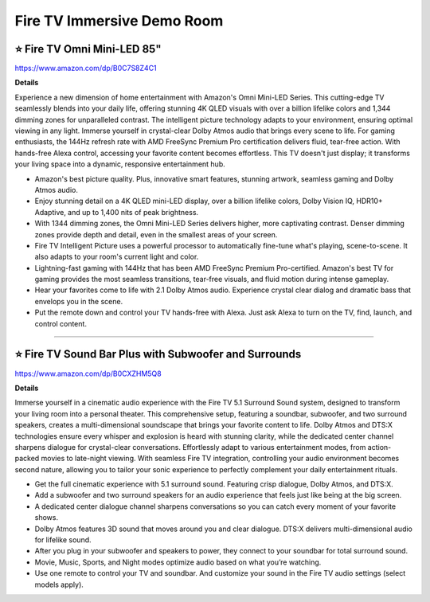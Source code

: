 Fire TV Immersive Demo Room
###########

.. image:: images/fire_tv_immersive_demo_room_1.png
    :alt: Fire TV Immersive Demo Room Outside

.. image:: images/fire_tv_immersive_demo_room_2.png
    :alt: Fire TV Immersive Demo Room Inside

⭐ Fire TV Omni Mini-LED 85" 
**********

https://www.amazon.com/dp/B0C7S8Z4C1

**Details**

Experience a new dimension of home entertainment with Amazon's Omni Mini-LED Series. This cutting-edge TV seamlessly blends into your daily life, offering stunning 4K QLED visuals with over a billion lifelike colors and 1,344 dimming zones for unparalleled contrast. The intelligent picture technology adapts to your environment, ensuring optimal viewing in any light. Immerse yourself in crystal-clear Dolby Atmos audio that brings every scene to life. For gaming enthusiasts, the 144Hz refresh rate with AMD FreeSync Premium Pro certification delivers fluid, tear-free action. With hands-free Alexa control, accessing your favorite content becomes effortless. This TV doesn't just display; it transforms your living space into a dynamic, responsive entertainment hub.

* Amazon's best picture quality. Plus, innovative smart features, stunning artwork, seamless gaming and Dolby Atmos audio.
*  Enjoy stunning detail on a 4K QLED mini-LED display, over a billion lifelike colors, Dolby Vision IQ, HDR10+ Adaptive, and up to 1,400 nits of peak brightness.
*  With 1344 dimming zones, the Omni Mini-LED Series delivers higher, more captivating contrast. Denser dimming zones provide depth and detail, even in the smallest areas of your screen.
*  Fire TV Intelligent Picture uses a powerful processor to automatically fine-tune what's playing, scene-to-scene. It also adapts to your room's current light and color.
*  Lightning-fast gaming with 144Hz that has been AMD FreeSync Premium Pro-certified. Amazon's best TV for gaming provides the most seamless transitions, tear-free visuals, and fluid motion during intense gameplay.
*  Hear your favorites come to life with 2.1 Dolby Atmos audio. Experience crystal clear dialog and dramatic bass that envelops you in the scene.
*  Put the remote down and control your TV hands-free with Alexa. Just ask Alexa to turn on the TV, find, launch, and control content.

------------

⭐ Fire TV Sound Bar Plus with Subwoofer and Surrounds 
**********


https://www.amazon.com/dp/B0CXZHM5Q8

**Details**

Immerse yourself in a cinematic audio experience with the Fire TV 5.1 Surround Sound system, designed to transform your living room into a personal theater. This comprehensive setup, featuring a soundbar, subwoofer, and two surround speakers, creates a multi-dimensional soundscape that brings your favorite content to life. Dolby Atmos and DTS:X technologies ensure every whisper and explosion is heard with stunning clarity, while the dedicated center channel sharpens dialogue for crystal-clear conversations. Effortlessly adapt to various entertainment modes, from action-packed movies to late-night viewing. With seamless Fire TV integration, controlling your audio environment becomes second nature, allowing you to tailor your sonic experience to perfectly complement your daily entertainment rituals.

* Get the full cinematic experience with 5.1 surround sound. Featuring crisp dialogue, Dolby Atmos, and DTS:X.
*  Add a subwoofer and two surround speakers for an audio experience that feels just like being at the big screen.
*  A dedicated center dialogue channel sharpens conversations so you can catch every moment of your favorite shows.
*  Dolby Atmos features 3D sound that moves around you and clear dialogue. DTS:X delivers multi-dimensional audio for lifelike sound.
*  After you plug in your subwoofer and speakers to power, they connect to your soundbar for total surround sound.
*  Movie, Music, Sports, and Night modes optimize audio based on what you’re watching.
*  Use one remote to control your TV and soundbar. And customize your sound in the Fire TV audio settings (select models apply).

